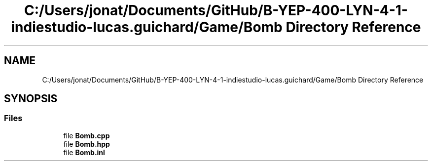 .TH "C:/Users/jonat/Documents/GitHub/B-YEP-400-LYN-4-1-indiestudio-lucas.guichard/Game/Bomb Directory Reference" 3 "Mon Jun 21 2021" "Version 2.0" "Bomberman" \" -*- nroff -*-
.ad l
.nh
.SH NAME
C:/Users/jonat/Documents/GitHub/B-YEP-400-LYN-4-1-indiestudio-lucas.guichard/Game/Bomb Directory Reference
.SH SYNOPSIS
.br
.PP
.SS "Files"

.in +1c
.ti -1c
.RI "file \fBBomb\&.cpp\fP"
.br
.ti -1c
.RI "file \fBBomb\&.hpp\fP"
.br
.ti -1c
.RI "file \fBBomb\&.inl\fP"
.br
.in -1c
